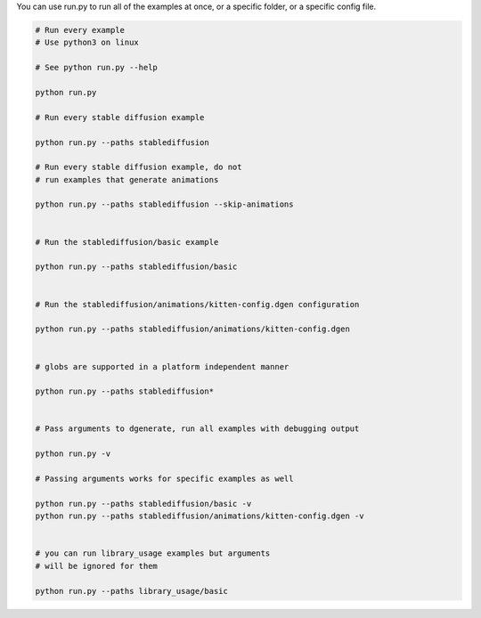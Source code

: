 You can use run.py to run all of the examples at once, or a specific folder, or a specific config file.

.. code-block:: bash

    # Run every example
    # Use python3 on linux

    # See python run.py --help

    python run.py

    # Run every stable diffusion example

    python run.py --paths stablediffusion

    # Run every stable diffusion example, do not
    # run examples that generate animations

    python run.py --paths stablediffusion --skip-animations


    # Run the stablediffusion/basic example

    python run.py --paths stablediffusion/basic


    # Run the stablediffusion/animations/kitten-config.dgen configuration

    python run.py --paths stablediffusion/animations/kitten-config.dgen


    # globs are supported in a platform independent manner

    python run.py --paths stablediffusion*


    # Pass arguments to dgenerate, run all examples with debugging output

    python run.py -v

    # Passing arguments works for specific examples as well

    python run.py --paths stablediffusion/basic -v
    python run.py --paths stablediffusion/animations/kitten-config.dgen -v


    # you can run library_usage examples but arguments
    # will be ignored for them

    python run.py --paths library_usage/basic


